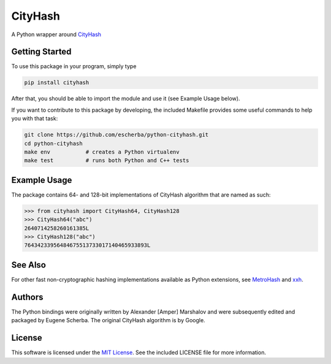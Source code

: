 CityHash
========

A Python wrapper around `CityHash <https://github.com/google/cityhash>`__

.. image:: https://img.shields.io/pypi/v/cityhash.svg
    :target: https://pypi.python.org/pypi/cityhash
    :alt: Latest Version

.. image:: https://img.shields.io/pypi/dm/cityhash.svg
    :target: https://pypi.python.org/pypi/cityhash
    :alt: Downloads

.. image:: https://circleci.com/gh/escherba/python-cityhash.png?style=shield
    :target: https://circleci.com/gh/escherba/python-cityhash
    :alt: Tests Status

Getting Started
---------------

To use this package in your program, simply type

.. code-block:: bash

    pip install cityhash


After that, you should be able to import the module and use it (see Example
Usage below).

If you want to contribute to this package by developing, the included Makefile
provides some useful commands to help you with that task:

.. code-block:: bash

    git clone https://github.com/escherba/python-cityhash.git
    cd python-cityhash
    make env           # creates a Python virtualenv
    make test          # runs both Python and C++ tests


Example Usage
-------------

The package contains 64- and 128-bit implementations of CityHash algorithm that
are named as such:

.. code-block:: python

    >>> from cityhash import CityHash64, CityHash128
    >>> CityHash64("abc")
    2640714258260161385L
    >>> CityHash128("abc")
    76434233956484675513733017140465933893L

See Also
--------
For other fast non-cryptographic hashing implementations available as Python
extensions, see `MetroHash <https://github.com/escherba/python-metrohash>`__
and `xxh <https://github.com/lebedov/xxh>`__.

Authors
-------
The Python bindings were originally written by Alexander [Amper] Marshalov and
were subsequently edited and packaged by Eugene Scherba. The original CityHash
algorithm is by Google.

License
-------
This software is licensed under the `MIT License
<http://www.opensource.org/licenses/mit-license>`_.  See the included LICENSE
file for more information.


